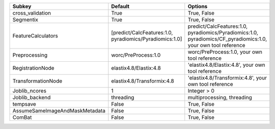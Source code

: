 ============================== ======================================================= ==============================================================================================================
Subkey                         Default                                                 Options                                                                                                       
============================== ======================================================= ==============================================================================================================
cross_validation               True                                                    True, False                                                                                                   
Segmentix                      True                                                    True, False                                                                                                   
FeatureCalculators             [predict/CalcFeatures:1.0, pyradiomics/Pyradiomics:1.0] predict/CalcFeatures:1.0, pyradiomics/Pyradiomics:1.0, pyradiomics/CF_pyradiomics:1.0, your own tool reference
Preprocessing                  worc/PreProcess:1.0                                     worc/PreProcess:1.0, your own tool reference                                                                  
RegistrationNode               elastix4.8/Elastix:4.8                                  'elastix4.8/Elastix:4.8', your own tool reference                                                             
TransformationNode             elastix4.8/Transformix:4.8                              'elastix4.8/Transformix:4.8', your own tool reference                                                         
Joblib_ncores                  1                                                       Integer > 0                                                                                                   
Joblib_backend                 threading                                               multiprocessing, threading                                                                                    
tempsave                       False                                                   True, False                                                                                                   
AssumeSameImageAndMaskMetadata False                                                   True, False                                                                                                   
ComBat                         False                                                   True, False                                                                                                   
============================== ======================================================= ==============================================================================================================